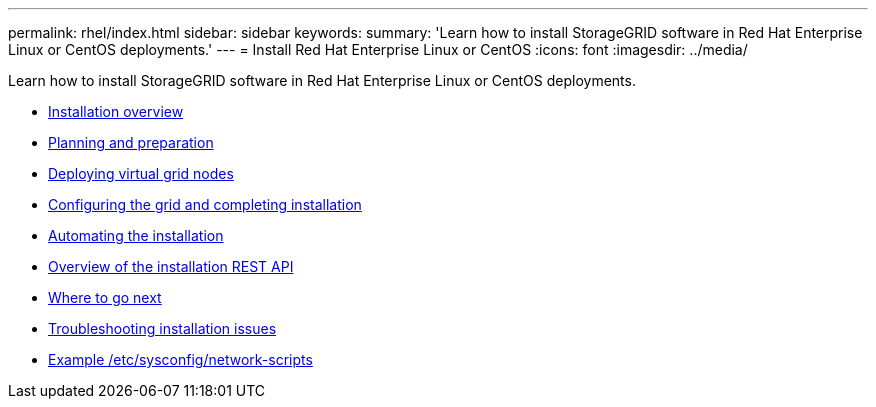---
permalink: rhel/index.html
sidebar: sidebar
keywords:
summary: 'Learn how to install StorageGRID software in Red Hat Enterprise Linux or CentOS deployments.'
---
= Install Red Hat Enterprise Linux or CentOS
:icons: font
:imagesdir: ../media/

[.lead]
Learn how to install StorageGRID software in Red Hat Enterprise Linux or CentOS deployments.

* xref:installation_overview.adoc[Installation overview]

* xref:planning_and_preparation.adoc[Planning and preparation]

* xref:deploying_virtual_grid_nodes.adoc[Deploying virtual grid nodes]

* xref:configuring_grid_and_completing_installation.adoc[Configuring the grid and completing installation]

* xref:automating_installation.adoc[Automating the installation]

* xref:overview_of_installation_rest_api.adoc[Overview of the installation REST API]

* xref:where_to_go_next.adoc[Where to go next]

* xref:troubleshooting_installation_issues.adoc[Troubleshooting installation issues]

* xref:example_etc_sysconfig_network_scripts.adoc[Example /etc/sysconfig/network-scripts]
